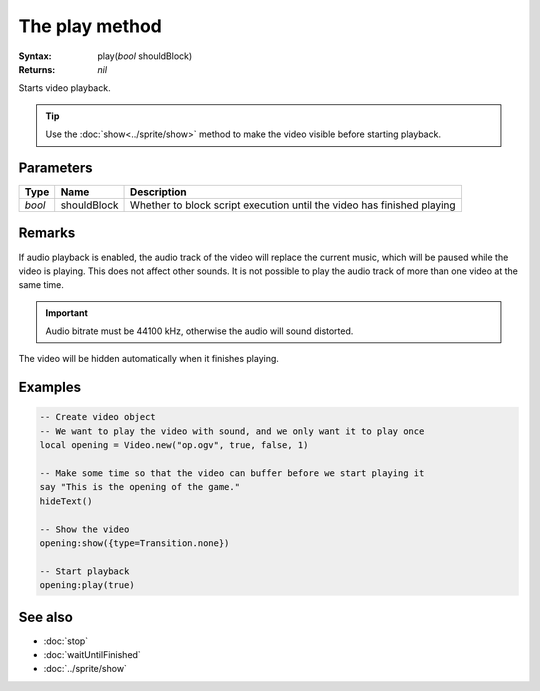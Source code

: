 The play method
===============

:Syntax: play(*bool* shouldBlock)
:Returns: *nil*

Starts video playback.

.. tip::
	Use the :doc:`show<../sprite/show>` method to make the video visible before starting
	playback.


Parameters
^^^^^^^^^^

+--------+-------------+------------------------------------------------------------------------+
| Type   | Name        | Description                                                            |
+========+=============+========================================================================+
| *bool* | shouldBlock | Whether to block script execution until the video has finished playing |
+--------+-------------+------------------------------------------------------------------------+


Remarks
^^^^^^^

If audio playback is enabled, the audio track of the video will replace the current
music, which will be paused while the video is playing. This does not affect other
sounds. It is not possible to play the audio track of more than one video at the same
time.

.. important::
    Audio bitrate must be 44100 kHz, otherwise the audio will sound distorted.

The video will be hidden automatically when it finishes playing.


Examples
^^^^^^^^

.. code-block:: lua

    -- Create video object
    -- We want to play the video with sound, and we only want it to play once
    local opening = Video.new("op.ogv", true, false, 1)

    -- Make some time so that the video can buffer before we start playing it
    say "This is the opening of the game."
    hideText()

    -- Show the video
    opening:show({type=Transition.none})

    -- Start playback
    opening:play(true)


See also
^^^^^^^^

* :doc:`stop`
* :doc:`waitUntilFinished`
* :doc:`../sprite/show`